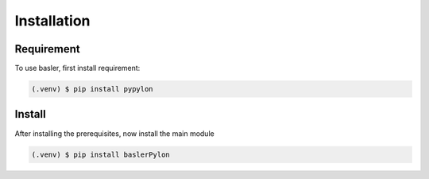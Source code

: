 Installation
===============

Requirement
------------
To use basler, first install requirement:

.. code-block:: console

   (.venv) $ pip install pypylon


Install
------------
.. _installatoion_label:

After installing the prerequisites, now install the main module

.. code-block:: console

   (.venv) $ pip install baslerPylon